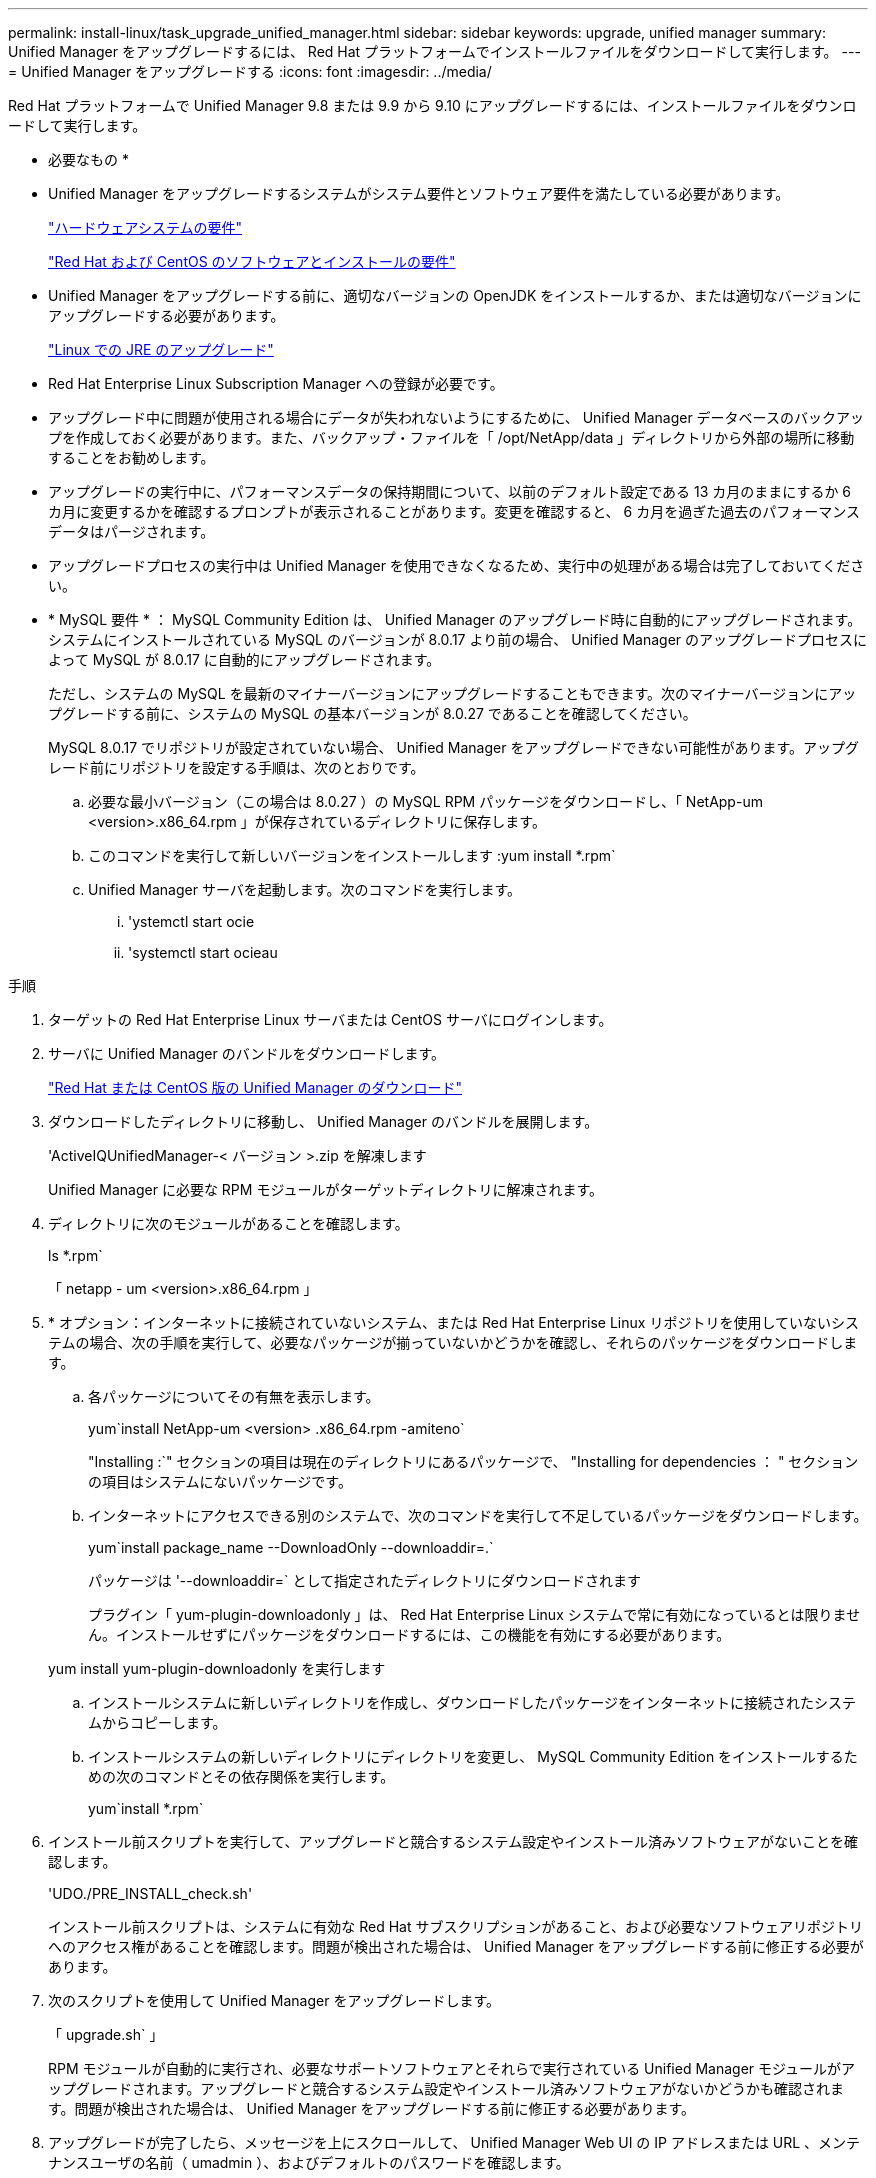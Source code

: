 ---
permalink: install-linux/task_upgrade_unified_manager.html 
sidebar: sidebar 
keywords: upgrade, unified manager 
summary: Unified Manager をアップグレードするには、 Red Hat プラットフォームでインストールファイルをダウンロードして実行します。 
---
= Unified Manager をアップグレードする
:icons: font
:imagesdir: ../media/


[role="lead"]
Red Hat プラットフォームで Unified Manager 9.8 または 9.9 から 9.10 にアップグレードするには、インストールファイルをダウンロードして実行します。

* 必要なもの *

* Unified Manager をアップグレードするシステムがシステム要件とソフトウェア要件を満たしている必要があります。
+
link:concept_virtual_infrastructure_or_hardware_system_requirements.html["ハードウェアシステムの要件"]

+
link:reference_red_hat_and_centos_software_and_installation_requirements.html["Red Hat および CentOS のソフトウェアとインストールの要件"]

* Unified Manager をアップグレードする前に、適切なバージョンの OpenJDK をインストールするか、または適切なバージョンにアップグレードする必要があります。
+
link:task_upgrade_openjdk_on_linux_ocum.html["Linux での JRE のアップグレード"]

* Red Hat Enterprise Linux Subscription Manager への登録が必要です。
* アップグレード中に問題が使用される場合にデータが失われないようにするために、 Unified Manager データベースのバックアップを作成しておく必要があります。また、バックアップ・ファイルを「 /opt/NetApp/data 」ディレクトリから外部の場所に移動することをお勧めします。
* アップグレードの実行中に、パフォーマンスデータの保持期間について、以前のデフォルト設定である 13 カ月のままにするか 6 カ月に変更するかを確認するプロンプトが表示されることがあります。変更を確認すると、 6 カ月を過ぎた過去のパフォーマンスデータはパージされます。
* アップグレードプロセスの実行中は Unified Manager を使用できなくなるため、実行中の処理がある場合は完了しておいてください。
* * MySQL 要件 * ： MySQL Community Edition は、 Unified Manager のアップグレード時に自動的にアップグレードされます。システムにインストールされている MySQL のバージョンが 8.0.17 より前の場合、 Unified Manager のアップグレードプロセスによって MySQL が 8.0.17 に自動的にアップグレードされます。
+
ただし、システムの MySQL を最新のマイナーバージョンにアップグレードすることもできます。次のマイナーバージョンにアップグレードする前に、システムの MySQL の基本バージョンが 8.0.27 であることを確認してください。

+
MySQL 8.0.17 でリポジトリが設定されていない場合、 Unified Manager をアップグレードできない可能性があります。アップグレード前にリポジトリを設定する手順は、次のとおりです。

+
.. 必要な最小バージョン（この場合は 8.0.27 ）の MySQL RPM パッケージをダウンロードし、「 NetApp-um <version>.x86_64.rpm 」が保存されているディレクトリに保存します。
.. このコマンドを実行して新しいバージョンをインストールします :yum install *.rpm`
.. Unified Manager サーバを起動します。次のコマンドを実行します。
+
... 'ystemctl start ocie
... 'systemctl start ocieau






.手順
. ターゲットの Red Hat Enterprise Linux サーバまたは CentOS サーバにログインします。
. サーバに Unified Manager のバンドルをダウンロードします。
+
link:task_download_unified_manager.html["Red Hat または CentOS 版の Unified Manager のダウンロード"]

. ダウンロードしたディレクトリに移動し、 Unified Manager のバンドルを展開します。
+
'ActiveIQUnifiedManager-< バージョン >.zip を解凍します

+
Unified Manager に必要な RPM モジュールがターゲットディレクトリに解凍されます。

. ディレクトリに次のモジュールがあることを確認します。
+
ls *.rpm`

+
「 netapp - um <version>.x86_64.rpm 」

. * オプション：インターネットに接続されていないシステム、または Red Hat Enterprise Linux リポジトリを使用していないシステムの場合、次の手順を実行して、必要なパッケージが揃っていないかどうかを確認し、それらのパッケージをダウンロードします。
+
.. 各パッケージについてその有無を表示します。
+
yum`install NetApp-um <version> .x86_64.rpm -amiteno`

+
"Installing :`" セクションの項目は現在のディレクトリにあるパッケージで、 "Installing for dependencies ： " セクションの項目はシステムにないパッケージです。

.. インターネットにアクセスできる別のシステムで、次のコマンドを実行して不足しているパッケージをダウンロードします。
+
yum`install package_name --DownloadOnly --downloaddir=.`

+
パッケージは '--downloaddir=` として指定されたディレクトリにダウンロードされます

+
プラグイン「 yum-plugin-downloadonly 」は、 Red Hat Enterprise Linux システムで常に有効になっているとは限りません。インストールせずにパッケージをダウンロードするには、この機能を有効にする必要があります。

+
yum install yum-plugin-downloadonly を実行します

.. インストールシステムに新しいディレクトリを作成し、ダウンロードしたパッケージをインターネットに接続されたシステムからコピーします。
.. インストールシステムの新しいディレクトリにディレクトリを変更し、 MySQL Community Edition をインストールするための次のコマンドとその依存関係を実行します。
+
yum`install *.rpm`



. インストール前スクリプトを実行して、アップグレードと競合するシステム設定やインストール済みソフトウェアがないことを確認します。
+
'UDO./PRE_INSTALL_check.sh'

+
インストール前スクリプトは、システムに有効な Red Hat サブスクリプションがあること、および必要なソフトウェアリポジトリへのアクセス権があることを確認します。問題が検出された場合は、 Unified Manager をアップグレードする前に修正する必要があります。

. 次のスクリプトを使用して Unified Manager をアップグレードします。
+
「 upgrade.sh` 」

+
RPM モジュールが自動的に実行され、必要なサポートソフトウェアとそれらで実行されている Unified Manager モジュールがアップグレードされます。アップグレードと競合するシステム設定やインストール済みソフトウェアがないかどうかも確認されます。問題が検出された場合は、 Unified Manager をアップグレードする前に修正する必要があります。

. アップグレードが完了したら、メッセージを上にスクロールして、 Unified Manager Web UI の IP アドレスまたは URL 、メンテナンスユーザの名前（ umadmin ）、およびデフォルトのパスワードを確認します。
+
次のようなメッセージが表示されます。

+
[listing]
----
Active IQ Unified Manager upgraded successfully.
Use a web browser and one of the following URLs to access the Unified Manager GUI:

https://default_ip_address/    (if using IPv4)
https://[default_ip_address]/  (if using IPv6)
https://fully_qualified_domain_name/
----


サポートされている Web ブラウザに表示された IP アドレスまたは URL を入力して Unified Manager Web UI を起動し、前に設定したメンテナンスユーザの名前（ umadmin ）とパスワードを使用してログインします。
